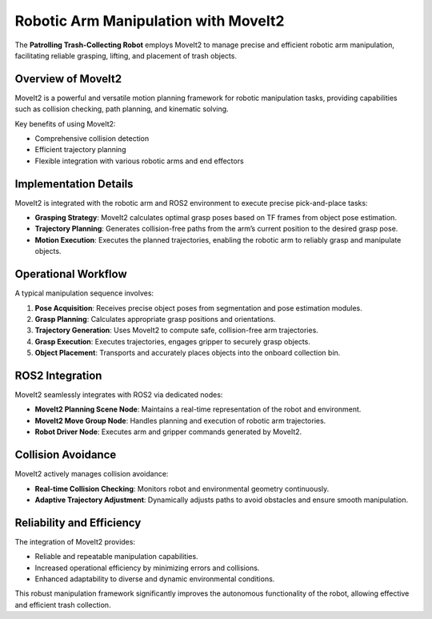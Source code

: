 Robotic Arm Manipulation with MoveIt2
======================================

The **Patrolling Trash-Collecting Robot** employs MoveIt2 to manage precise and efficient robotic arm manipulation, facilitating reliable grasping, lifting, and placement of trash objects.


Overview of MoveIt2
--------------------

MoveIt2 is a powerful and versatile motion planning framework for robotic manipulation tasks, providing capabilities such as collision checking, path planning, and kinematic solving.

Key benefits of using MoveIt2:

- Comprehensive collision detection
- Efficient trajectory planning
- Flexible integration with various robotic arms and end effectors


Implementation Details
-----------------------

MoveIt2 is integrated with the robotic arm and ROS2 environment to execute precise pick-and-place tasks:

- **Grasping Strategy**: MoveIt2 calculates optimal grasp poses based on TF frames from object pose estimation.
- **Trajectory Planning**: Generates collision-free paths from the arm’s current position to the desired grasp pose.
- **Motion Execution**: Executes the planned trajectories, enabling the robotic arm to reliably grasp and manipulate objects.


Operational Workflow
---------------------

A typical manipulation sequence involves:

1. **Pose Acquisition**: Receives precise object poses from segmentation and pose estimation modules.
2. **Grasp Planning**: Calculates appropriate grasp positions and orientations.
3. **Trajectory Generation**: Uses MoveIt2 to compute safe, collision-free arm trajectories.
4. **Grasp Execution**: Executes trajectories, engages gripper to securely grasp objects.
5. **Object Placement**: Transports and accurately places objects into the onboard collection bin.


ROS2 Integration
-----------------

MoveIt2 seamlessly integrates with ROS2 via dedicated nodes:

- **MoveIt2 Planning Scene Node**: Maintains a real-time representation of the robot and environment.
- **MoveIt2 Move Group Node**: Handles planning and execution of robotic arm trajectories.
- **Robot Driver Node**: Executes arm and gripper commands generated by MoveIt2.


Collision Avoidance
--------------------

MoveIt2 actively manages collision avoidance:

- **Real-time Collision Checking**: Monitors robot and environmental geometry continuously.
- **Adaptive Trajectory Adjustment**: Dynamically adjusts paths to avoid obstacles and ensure smooth manipulation.


Reliability and Efficiency
---------------------------

The integration of MoveIt2 provides:

- Reliable and repeatable manipulation capabilities.
- Increased operational efficiency by minimizing errors and collisions.
- Enhanced adaptability to diverse and dynamic environmental conditions.

This robust manipulation framework significantly improves the autonomous functionality of the robot, allowing effective and efficient trash collection.
